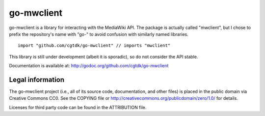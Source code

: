 ===========
go-mwclient
===========

go-mwclient is a library for interacting with the MediaWiki API. The package is
actually called "mwclient", but I chose to prefix the repository's name with
"go-" to avoid confusion with similarly named libraries.

::

    import "github.com/cgtdk/go-mwclient" // imports "mwclient"

This library is still under development (albeit it is sporadic), so do not
consider the API stable.

Documentation is available at: http://godoc.org/github.com/cgtdk/go-mwclient

Legal information
=================
The go-mwclient project (i.e., all of its source code, documentation, and other
files) is placed in the public domain via Creative Commons CC0. See
the COPYING file or http://creativecommons.org/publicdomain/zero/1.0/ for
details.

Licenses for third party code can be found in the ATTRIBUTION file.
